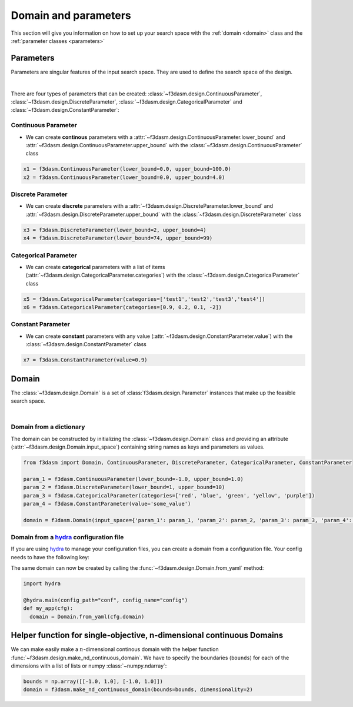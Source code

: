 Domain and parameters
=====================

This section will give you information on how to set up your search space with the :ref:`domain <domain>` class and the :ref:`parameter classes <parameters>`

.. _parameters:

Parameters
----------

Parameters are singular features of the input search space. They are used to define the search space of the design.

.. image:: ../../../img/f3dasm-parameter.png
   :width: 50%
   :align: center
   :alt: Parameters

|

There are four types of parameters that can be created: :class:`~f3dasm.design.ContinuousParameter`, :class:`~f3dasm.design.DiscreteParameter`, :class:`~f3dasm.design.CategoricalParameter` and :class:`~f3dasm.design.ConstantParameter`:

Continuous Parameter
^^^^^^^^^^^^^^^^^^^^

* We can create **continous** parameters with a :attr:`~f3dasm.design.ContinuousParameter.lower_bound` and :attr:`~f3dasm.design.ContinuousParameter.upper_bound` with the :class:`~f3dasm.design.ContinuousParameter` class

.. code-block:: python

  x1 = f3dasm.ContinuousParameter(lower_bound=0.0, upper_bound=100.0)
  x2 = f3dasm.ContinuousParameter(lower_bound=0.0, upper_bound=4.0)

Discrete Parameter
^^^^^^^^^^^^^^^^^^

* We can create **discrete** parameters with a :attr:`~f3dasm.design.DiscreteParameter.lower_bound` and :attr:`~f3dasm.design.DiscreteParameter.upper_bound` with the :class:`~f3dasm.design.DiscreteParameter` class

.. code-block:: python

  x3 = f3dasm.DiscreteParameter(lower_bound=2, upper_bound=4)
  x4 = f3dasm.DiscreteParameter(lower_bound=74, upper_bound=99)

Categorical Parameter
^^^^^^^^^^^^^^^^^^^^^

* We can create **categorical** parameters with a list of items (:attr:`~f3dasm.design.CategoricalParameter.categories`) with the :class:`~f3dasm.design.CategoricalParameter` class

.. code-block:: python

  x5 = f3dasm.CategoricalParameter(categories=['test1','test2','test3','test4'])
  x6 = f3dasm.CategoricalParameter(categories=[0.9, 0.2, 0.1, -2])

Constant Parameter
^^^^^^^^^^^^^^^^^^

* We can create **constant** parameters with any value (:attr:`~f3dasm.design.ConstantParameter.value`) with the :class:`~f3dasm.design.ConstantParameter` class

.. code-block:: python

  x7 = f3dasm.ConstantParameter(value=0.9)


Domain
------

.. _domain:

The :class:`~f3dasm.design.Domain` is a set of :class:`f3dasm.design.Parameter` instances that make up the feasible search space.

.. image:: ../../../img/f3dasm-domain.png
    :width: 100%
    :align: center
    :alt: Domain

|

Domain from a dictionary
^^^^^^^^^^^^^^^^^^^^^^^^

The domain can be constructed by initializing the :class:`~f3dasm.design.Domain` class and 
providing an attribute (:attr:`~f3dasm.design.Domain.input_space`) containing string names as keys and parameters as values.

.. code-block:: python

  from f3dasm import Domain, ContinuousParameter, DiscreteParameter, CategoricalParameter, ConstantParameter

  param_1 = f3dasm.ContinuousParameter(lower_bound=-1.0, upper_bound=1.0)
  param_2 = f3dasm.DiscreteParameter(lower_bound=1, upper_bound=10)
  param_3 = f3dasm.CategoricalParameter(categories=['red', 'blue', 'green', 'yellow', 'purple'])
  param_4 = f3dasm.ConstantParameter(value='some_value')

  domain = f3dasm.Domain(input_space={'param_1': param_1, 'param_2': param_2, 'param_3': param_3, 'param_4': param_4})

.. _domain-from-yaml:

Domain from a `hydra <https://hydra.cc/>`_ configuration file
^^^^^^^^^^^^^^^^^^^^^^^^^^^^^^^^^^^^^^^^^^^^^^^^^^^^^^^^^^^^^

If you are using `hydra <https://hydra.cc/>`_ to manage your configuration files, you can create a domain from a configuration file. Your config needs to have the following key:

.. code-block:: yaml
   :caption: config.yaml

    domain:
        param_1:
            _target_: f3dasm.ContinuousParameter
            lower_bound: -1.0
            upper_bound: 1.0
        param_2:
            _target_: f3dasm.DiscreteParameter
            lower_bound: 1
            upper_bound: 10
        param_3:
            _target_: f3dasm.CategoricalParameter
            categories: ['red', 'blue', 'green', 'yellow', 'purple']
        param_4:
            _target_: f3dasm.ConstantParameter
            value: some_value

  
The same domain can now be created by calling the :func:`~f3dasm.design.Domain.from_yaml` method:

.. code-block:: python

    import hydra

    @hydra.main(config_path="conf", config_name="config")
    def my_app(cfg):
      domain = Domain.from_yaml(cfg.domain)

Helper function for single-objective, n-dimensional continuous Domains
----------------------------------------------------------------------
 
We can make easily make a :math:`n`-dimensional continous domain with the helper function :func:`~f3dasm.design.make_nd_continuous_domain`. 
We have to specify the boundaries (``bounds``) for each of the dimensions with a list of lists or numpy :class:`~numpy.ndarray`:

.. code-block:: python

  bounds = np.array([[-1.0, 1.0], [-1.0, 1.0]])
  domain = f3dasm.make_nd_continuous_domain(bounds=bounds, dimensionality=2)
